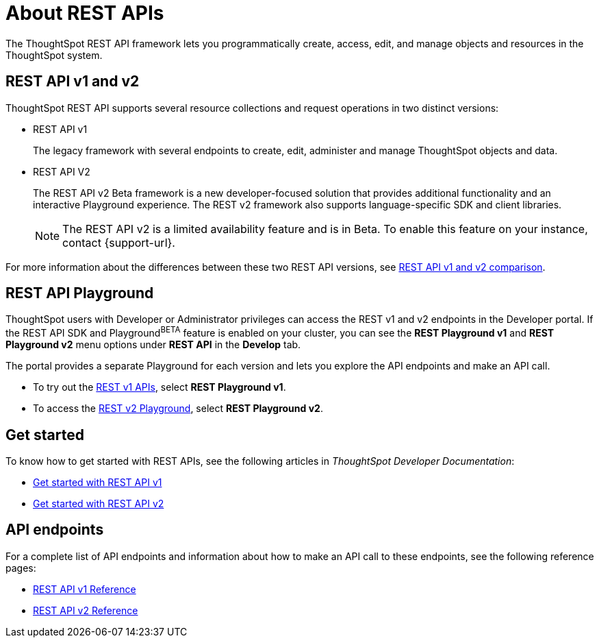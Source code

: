 = About REST APIs
:last_updated: 2/24/2022
:linkattrs:
:experimental:
:page-layout: default-cloud
:page-aliases: /admin/ts-cloud/about-rest-apis.adoc
:description: ThoughtSpot REST APIs allow you to programmatically manage users and user sessions, query data, and import and export ThoughtSpot objects.



The ThoughtSpot REST API framework lets you programmatically create, access, edit, and manage objects and resources in the ThoughtSpot system.

== REST API v1 and v2

ThoughtSpot REST API supports several resource collections and request operations in two distinct versions:

* REST API v1
+
The legacy framework with several endpoints to create, edit, administer and manage ThoughtSpot objects and data.

* REST API V2
+
The REST API v2 [.badge.badge-update]#Beta# framework is a new developer-focused solution that provides additional functionality and an interactive Playground experience. The REST v2 framework also supports language-specific SDK and client libraries.

+
[NOTE]
====
The REST API v2 is a limited availability feature and is in Beta. To enable this feature on your instance, contact {support-url}.
====

For more information about the differences between these two REST API versions, see https://developers.thoughtspot.com/docs/?pageid=v1v2-comparison[REST API v1 and v2 comparison, window=_blank].


== REST API Playground

ThoughtSpot users with Developer or Administrator privileges can access the REST v1 and v2 endpoints in the Developer portal. If the REST API SDK and Playground^BETA^ feature is enabled on your cluster, you can see the *REST Playground v1* and **REST Playground v2** menu options under *REST API* in the *Develop* tab.

The portal provides a separate Playground for each version and lets you explore the API endpoints and make an API call.

* To try out the https://developers.thoughtspot.com/docs/?pageid=rest-api-v1[REST v1 APIs, window=_blank], select **REST Playground v1**.

* To access the https://developers.thoughtspot.com/docs/?pageid=rest-api-v2[REST v2 Playground], select **REST Playground v2**.

== Get started

To know how to get started with REST APIs, see the following articles in __ThoughtSpot Developer Documentation__:

* https://developers.thoughtspot.com/docs/?pageid=rest-api-getstarted[Get started with REST API v1, window=_blank]
* https://developers.thoughtspot.com/docs/?pageid=rest-apiv2-getstarted[Get started with REST API v2, window=_blank]

==  API endpoints
For a complete list of API endpoints and information about how to make an API call to these endpoints, see the following reference pages:

* https://developers.thoughtspot.com/docs/?pageid=rest-api-reference[REST API v1 Reference, window=_blank]
* https://developers.thoughtspot.com/docs/?pageid=rest-apiv2-reference[REST API v2 Reference, window=_blank]

////
Using REST APIs, your client application can perform the following operations:

* get Liveboard and visualization data from the ThoughtSpot application
* embed data from visualizations and Liveboards in a web page, portal, or application
* view metadata details for various types of ThoughtSpot objects
* construct a search query to get ThoughtSpot data
* manage ThoughtSpot user profiles and group privileges
* transfer ownership of objects from one user to another
* import, export, and validate scriptable files and automate deployments

== Resource endpoints

ThoughtSpot API components or resources are represented by the URI endpoints.
The URI endpoint contains the base URI and resource path to the objects that you want to query or manage.
The base URI of the API endpoints constitutes the following:

* The hostname or IP address of your ThoughtSpot application instance
* Port number
* Name of the ThoughtSpot API service
* The version number

For example, in the `https://<your-thoughtspot-hostname:port>/callosum/v1/tspublic/v1/session/login` URL:

* the base URI is `https://<your-thoughtspot-hostname:port>/callosum/v1`
* the resource path is `/tspublic/v1/session/login`

== HTTP request methods

ThoughtSpot REST APIs support Create, Read, Update and Delete (CRUD) operations and allow applications to use the standard HTTP verbs in API requests:

* *GET* to query information, such as getting a list of users, objects, or metadata headers
* *POST* to create, add, or exchange data
* *PUT* to update the parameters in resource representation
* *DELETE* to remove a specific data, association, or object

== Data format

The REST APIs allow you to send and receive data in JSON format.
To embed this data in your application, you can import or extract the data from the JSON file.
You can also use scriptable files in ThoughtSpot Modeling Language (TML) to represent objects in a reusable, editable, and easy-to-read format.
ThoughtSpot allows you to export, validate, and import these scriptable files.

== List of APIs

For a complete list of API endpoints and information about how to make an API request to these points, see https://developers.thoughtspot.com/docs/?pageid=rest-api-reference[REST API Reference].
////
